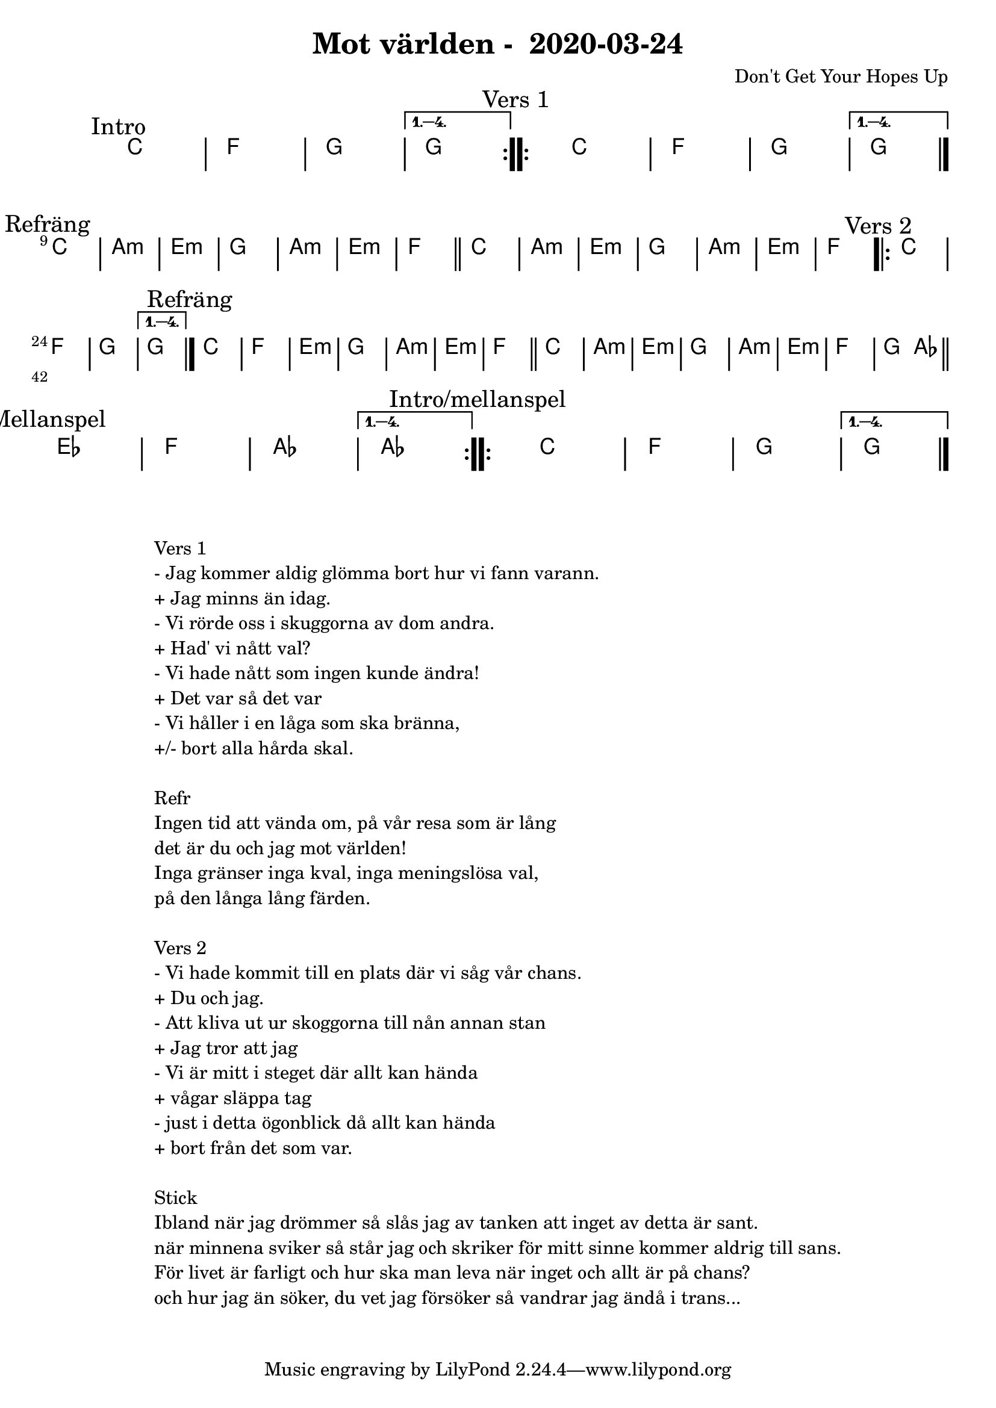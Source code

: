 %LilyBin                                                                                                                                      
\header {                                                                                                                                    
  title = "Mot världen -  2020-03-24"                                                                                                                  
  composer = "Don't Get Your Hopes Up"                                                                                                                     
}                                                                                                                                            
\version "2.18.2"                                                                                                                            
                                                                                                                                             
\score {                                                                                                                                     
\midi{}
\layout{}
 \new ChordNames \with {                                                                                                                     
  \override BarLine.bar-extent = #'(-2 . 2)                                                                                                  
  \consists "Bar_engraver" }                                                                                                                                            


\chordmode {                                                                                                                                 
  
  %aes1. ees4. f8 | f1. ees2 \bar "||"
  \mark "Intro"
  \repeat volta 4
   {c1 | f1 | g1 | }
  \alternative{
    { g  }
   }
  
  \mark "Vers 1"
    \repeat volta 4
   {c1 | f1 | g1 | } 
  \alternative{
    { g \bar "|." }
   }
  \break
  \mark "Refräng"
   c1 | a:m | e:m | g | a:m | e:m | f \bar "||"
   c1 | a:m | e:m | g | a:m | e:m | f   

  \mark "Vers 2"
    \repeat volta 4
   {c1 | f1 | g1 | }
  \alternative{
    { g \bar "|." }
   }

  \mark "Refräng"
   c1 | f | e:m | g | a:m | e:m | f \bar "||"
   c1 | a:m | e:m | g | a:m | e:m | f   | g2 aes \bar "||"

\break
 \mark "Mellanspel"
  \repeat volta 4
   {ees1 | f1 | aes | }
  \alternative{
   { aes}
   }

 \mark "Intro/mellanspel"
  \repeat volta 4
   {c1 | f1 | g1 | }
  \alternative{
    { g  \bar "|."}
   }

}
}

\markup {
  \fill-line {
    \column {
      \left-align {
        \line {Vers 1}
        \line { - Jag kommer aldig glömma bort hur vi fann varann. }
        \line { + Jag minns än idag.}
        \line { - Vi rörde oss i skuggorna av dom andra. }
        \line { + Had' vi nått val? }
        \line { - Vi hade nått som ingen kunde ändra! }
        \line { + Det var så det var }
        \line { - Vi håller i en låga som ska bränna, }
        \line { +/- bort alla hårda skal. }
        \vspace #1

        \line {Refr}
        \line { Ingen tid att vända om, på vår resa som är lång}
        \line { det är du och jag mot världen!}
        \line { Inga gränser inga kval, inga meningslösa val, }
        \line {på den långa lång färden. }
        \vspace #1

        \line {Vers 2}
        \line { - Vi hade kommit till en plats där vi såg vår chans. }
        \line { + Du och jag.}
        \line { - Att kliva ut ur skoggorna till nån annan stan }
        \line { + Jag tror att jag }
        \line { - Vi är mitt i steget där allt kan hända }
        \line { + vågar släppa tag}
        \line { - just i detta ögonblick då allt kan hända }
        \line { + bort från det som var.}
        \vspace #1

        \line {Stick}
        \line { Ibland när jag drömmer så slås jag av tanken att inget av detta är sant.}
        \line { när minnena sviker så står jag och skriker för mitt sinne kommer aldrig till sans.}
        \line { För livet är farligt och hur ska man leva när inget och allt är på chans?}  
        \line { och hur jag än söker, du vet jag försöker så vandrar jag ändå i trans...}  
        \vspace #1
      }
    }
  }
}
